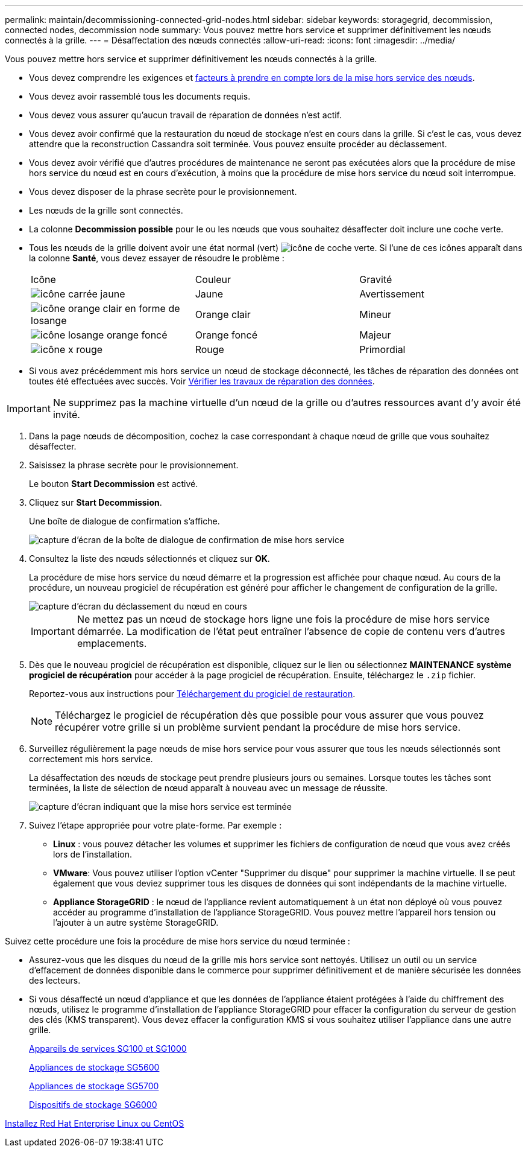 ---
permalink: maintain/decommissioning-connected-grid-nodes.html 
sidebar: sidebar 
keywords: storagegrid, decommission, connected nodes, decommission node 
summary: Vous pouvez mettre hors service et supprimer définitivement les nœuds connectés à la grille. 
---
= Désaffectation des nœuds connectés
:allow-uri-read: 
:icons: font
:imagesdir: ../media/


[role="lead"]
Vous pouvez mettre hors service et supprimer définitivement les nœuds connectés à la grille.

* Vous devez comprendre les exigences et xref:considerations-for-decommissioning-grid-nodes.adoc[facteurs à prendre en compte lors de la mise hors service des nœuds].
* Vous devez avoir rassemblé tous les documents requis.
* Vous devez vous assurer qu'aucun travail de réparation de données n'est actif.
* Vous devez avoir confirmé que la restauration du nœud de stockage n'est en cours dans la grille. Si c'est le cas, vous devez attendre que la reconstruction Cassandra soit terminée. Vous pouvez ensuite procéder au déclassement.
* Vous devez avoir vérifié que d'autres procédures de maintenance ne seront pas exécutées alors que la procédure de mise hors service du nœud est en cours d'exécution, à moins que la procédure de mise hors service du nœud soit interrompue.
* Vous devez disposer de la phrase secrète pour le provisionnement.
* Les nœuds de la grille sont connectés.
* La colonne *Decommission possible* pour le ou les nœuds que vous souhaitez désaffecter doit inclure une coche verte.
* Tous les nœuds de la grille doivent avoir une état normal (vert) image:../media/icon_alert_green_checkmark.png["icône de coche verte"]. Si l'une de ces icônes apparaît dans la colonne *Santé*, vous devez essayer de résoudre le problème :
+
|===


| Icône | Couleur | Gravité 


 a| 
image:../media/icon_alarm_yellow_notice.gif["icône carrée jaune"]
 a| 
Jaune
 a| 
Avertissement



 a| 
image:../media/icon_alert_yellow_minor.png["icône orange clair en forme de losange"]
 a| 
Orange clair
 a| 
Mineur



 a| 
image:../media/icon_alert_orange_major.png["icône losange orange foncé"]
 a| 
Orange foncé
 a| 
Majeur



 a| 
image:../media/icon_alert_red_critical.png["icône x rouge"]
 a| 
Rouge
 a| 
Primordial

|===
* Si vous avez précédemment mis hors service un nœud de stockage déconnecté, les tâches de réparation des données ont toutes été effectuées avec succès. Voir xref:checking-data-repair-jobs.adoc[Vérifier les travaux de réparation des données].



IMPORTANT: Ne supprimez pas la machine virtuelle d'un nœud de la grille ou d'autres ressources avant d'y avoir été invité.

. Dans la page nœuds de décomposition, cochez la case correspondant à chaque nœud de grille que vous souhaitez désaffecter.
. Saisissez la phrase secrète pour le provisionnement.
+
Le bouton *Start Decommission* est activé.

. Cliquez sur *Start Decommission*.
+
Une boîte de dialogue de confirmation s'affiche.

+
image::../media/decommission_confirmation.gif[capture d'écran de la boîte de dialogue de confirmation de mise hors service]

. Consultez la liste des nœuds sélectionnés et cliquez sur *OK*.
+
La procédure de mise hors service du nœud démarre et la progression est affichée pour chaque nœud. Au cours de la procédure, un nouveau progiciel de récupération est généré pour afficher le changement de configuration de la grille.

+
image::../media/decommission_nodes_procedure_in_progress.png[capture d'écran du déclassement du nœud en cours]

+

IMPORTANT: Ne mettez pas un nœud de stockage hors ligne une fois la procédure de mise hors service démarrée. La modification de l'état peut entraîner l'absence de copie de contenu vers d'autres emplacements.

. Dès que le nouveau progiciel de récupération est disponible, cliquez sur le lien ou sélectionnez *MAINTENANCE* *système* *progiciel de récupération* pour accéder à la page progiciel de récupération. Ensuite, téléchargez le `.zip` fichier.
+
Reportez-vous aux instructions pour xref:downloading-recovery-package.adoc[Téléchargement du progiciel de restauration].

+

NOTE: Téléchargez le progiciel de récupération dès que possible pour vous assurer que vous pouvez récupérer votre grille si un problème survient pendant la procédure de mise hors service.

. Surveillez régulièrement la page nœuds de mise hors service pour vous assurer que tous les nœuds sélectionnés sont correctement mis hors service.
+
La désaffectation des nœuds de stockage peut prendre plusieurs jours ou semaines. Lorsque toutes les tâches sont terminées, la liste de sélection de nœud apparaît à nouveau avec un message de réussite.

+
image::../media/decommission_nodes_procedure_complete.png[capture d'écran indiquant que la mise hors service est terminée]

. Suivez l'étape appropriée pour votre plate-forme. Par exemple :
+
** *Linux* : vous pouvez détacher les volumes et supprimer les fichiers de configuration de nœud que vous avez créés lors de l'installation.
** *VMware*: Vous pouvez utiliser l'option vCenter "Supprimer du disque" pour supprimer la machine virtuelle. Il se peut également que vous deviez supprimer tous les disques de données qui sont indépendants de la machine virtuelle.
** *Appliance StorageGRID* : le nœud de l'appliance revient automatiquement à un état non déployé où vous pouvez accéder au programme d'installation de l'appliance StorageGRID. Vous pouvez mettre l'appareil hors tension ou l'ajouter à un autre système StorageGRID.




Suivez cette procédure une fois la procédure de mise hors service du nœud terminée :

* Assurez-vous que les disques du nœud de la grille mis hors service sont nettoyés. Utilisez un outil ou un service d'effacement de données disponible dans le commerce pour supprimer définitivement et de manière sécurisée les données des lecteurs.
* Si vous désaffecté un nœud d'appliance et que les données de l'appliance étaient protégées à l'aide du chiffrement des nœuds, utilisez le programme d'installation de l'appliance StorageGRID pour effacer la configuration du serveur de gestion des clés (KMS transparent). Vous devez effacer la configuration KMS si vous souhaitez utiliser l'appliance dans une autre grille.
+
xref:../sg100-1000/index.adoc[Appareils de services SG100 et SG1000]

+
xref:../sg5600/index.adoc[Appliances de stockage SG5600]

+
xref:../sg5700/index.adoc[Appliances de stockage SG5700]

+
xref:../sg6000/index.adoc[Dispositifs de stockage SG6000]



xref:../rhel/index.adoc[Installez Red Hat Enterprise Linux ou CentOS]
